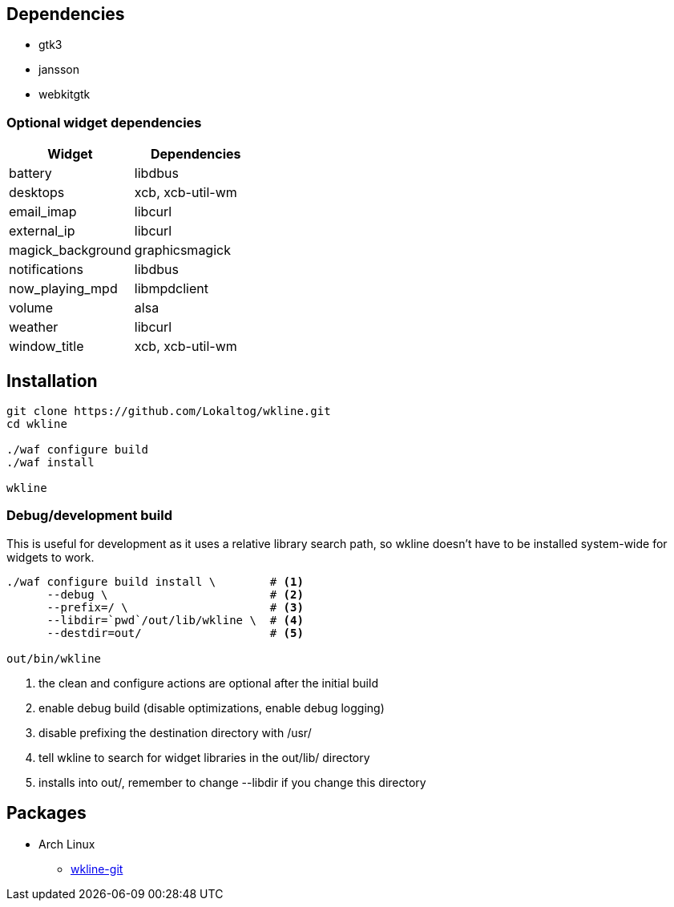 == Dependencies

* +gtk3+
* +jansson+
* +webkitgtk+

=== Optional widget dependencies

[options='header']
|===
|Widget |Dependencies
|+battery+
|+libdbus+

|+desktops+
|+xcb+, +xcb-util-wm+

|+email_imap+
|+libcurl+

|+external_ip+
|+libcurl+

|+magick_background+
|+graphicsmagick+

|+notifications+
|+libdbus+

|+now_playing_mpd+
|+libmpdclient+

|+volume+
|+alsa+

|+weather+
|+libcurl+

|+window_title+
|+xcb+, +xcb-util-wm+
|===

== Installation

[source,sh]
----
git clone https://github.com/Lokaltog/wkline.git
cd wkline

./waf configure build
./waf install

wkline
----

=== Debug/development build

This is useful for development as it uses a relative library search path, so wkline
doesn't have to be installed system-wide for widgets to work.

[source,sh]
----
./waf configure build install \        # <1>
      --debug \                        # <2>
      --prefix=/ \                     # <3>
      --libdir=`pwd`/out/lib/wkline \  # <4>
      --destdir=out/                   # <5>

out/bin/wkline
----
<1> the +clean+ and +configure+ actions are optional after the initial build
<2> enable debug build (disable optimizations, enable debug logging)
<3> disable prefixing the destination directory with +/usr/+
<4> tell +wkline+ to search for widget libraries in the +out/lib/+ directory
<5> installs into +out/+, remember to change +--libdir+ if you change this directory

== Packages

* Arch Linux
** https://aur.archlinux.org/packages/wkline-git/[wkline-git]

